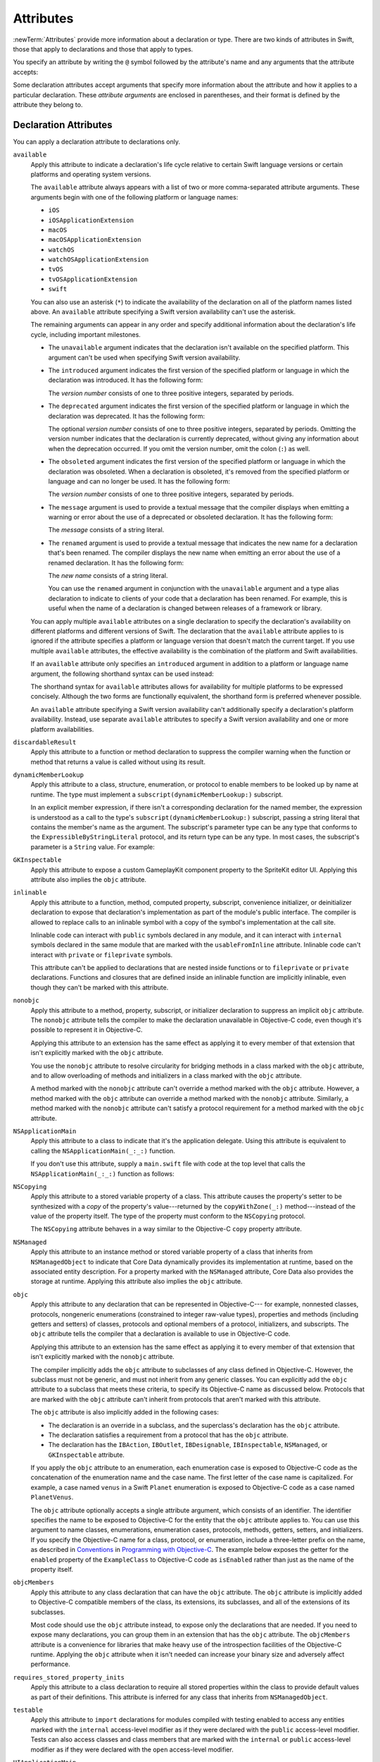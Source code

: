 Attributes
==========

:newTerm:`Attributes` provide more information about a declaration or type.
There are two kinds of attributes in Swift, those that apply to declarations
and those that apply to types.

.. NOTE: The first example isn't relevant anymore,
    because ``required`` is now a CS-keyword and no longer an attribute.
    I'm keeping this paragraph in a note so I can bring it back after
    we have a suitable replacement attribute to include in the example.

    For instance, the ``required`` attribute---when applied to a designated or convenience initializer
    declaration of a class---indicates that every subclass must implement that initializer.
    And the ``noreturn`` attribute---when applied to a function or method type---indicates that
    the function or method doesn't return to its caller.

You specify an attribute by writing the ``@`` symbol followed by the attribute's name
and any arguments that the attribute accepts:

.. syntax-outline::

    @<#attribute name#>
    @<#attribute name#>(<#attribute arguments#>)

Some declaration attributes accept arguments that specify more information about the attribute
and how it applies to a particular declaration. These *attribute arguments* are enclosed
in parentheses, and their format is defined by the attribute they belong to.


.. _Attributes_DeclarationAttributes:

Declaration Attributes
----------------------

You can apply a declaration attribute to declarations only.

``available``
    Apply this attribute to indicate a declaration's life cycle
    relative to certain Swift language versions
    or certain platforms and operating system versions.

    The ``available`` attribute always appears
    with a list of two or more comma-separated attribute arguments.
    These arguments begin with one of the following platform or language names:

    * ``iOS``
    * ``iOSApplicationExtension``
    * ``macOS``
    * ``macOSApplicationExtension``
    * ``watchOS``
    * ``watchOSApplicationExtension``
    * ``tvOS``
    * ``tvOSApplicationExtension``
    * ``swift``

    .. For the list in source, see include/swift/AST/PlatformKinds.def

    You can also use an asterisk (``*``) to indicate the
    availability of the declaration on all of the platform names listed above.
    An ``available`` attribute specifying a Swift version availability can't
    use the asterisk.

    The remaining arguments can appear in any order
    and specify additional information about the declaration's life cycle,
    including important milestones.

    * The ``unavailable`` argument indicates that the declaration isn't available on the specified platform.
      This argument can't be used when specifying Swift version availability.
    * The ``introduced`` argument indicates the first version of the specified platform or language in which the declaration was introduced.
      It has the following form:

      .. syntax-outline::

          introduced: <#version number#>

      The *version number* consists of one to three positive integers, separated by periods.
    * The ``deprecated`` argument indicates the first version of the specified platform or language in which the declaration was deprecated.
      It has the following form:

      .. syntax-outline::

          deprecated: <#version number#>

      The optional *version number* consists of one to three positive integers, separated by periods.
      Omitting the version number indicates that the declaration is currently deprecated,
      without giving any information about when the deprecation occurred.
      If you omit the version number, omit the colon (``:``) as well.
    * The ``obsoleted`` argument indicates the first version of the specified platform or language in which the declaration was obsoleted.
      When a declaration is obsoleted, it's removed from the specified platform or language and can no longer be used.
      It has the following form:

      .. syntax-outline::

          obsoleted: <#version number#>

      The *version number* consists of one to three positive integers, separated by periods.
    * The ``message`` argument is used to provide a textual message that the compiler displays
      when emitting a warning or error about the use of a deprecated or obsoleted declaration.
      It has the following form:

      .. syntax-outline::

          message: <#message#>

      The *message* consists of a string literal.
    * The ``renamed`` argument is used to provide a textual message
      that indicates the new name for a declaration that's been renamed.
      The compiler displays the new name
      when emitting an error about the use of a renamed declaration.
      It has the following form:

      .. syntax-outline::

          renamed: <#new name#>

      The *new name* consists of a string literal.

      You can use the ``renamed`` argument in conjunction with the ``unavailable``
      argument and a type alias declaration to indicate to clients of your code
      that a declaration has been renamed. For example, this is useful when the name
      of a declaration is changed between releases of a framework or library.

      .. testcode:: renamed1
         :compile: true

         -> // First release
         -> protocol MyProtocol {
                // protocol definition
            }

      .. testcode:: renamed2
         :compile: true

         -> // Subsequent release renames MyProtocol
         -> protocol MyRenamedProtocol {
                // protocol definition
            }
         ---
         -> @available(*, unavailable, renamed: "MyRenamedProtocol")
            typealias MyProtocol = MyRenamedProtocol

    .. x*  Bogus * paired with the one in the listing, to fix VIM syntax highlighting.

    You can apply multiple ``available`` attributes on a single declaration
    to specify the declaration's availability on different platforms
    and different versions of Swift.
    The declaration that the ``available`` attribute applies to
    is ignored if the attribute specifies
    a platform or language version that doesn't match the current target.
    If you use multiple ``available`` attributes,
    the effective availability is the combination of
    the platform and Swift availabilities.

    .. assertion:: multipleAvalableAttributes

       // REPL needs all the attributes on the same line as the  declaration.
       -> @available(iOS 9, *) @available(macOS 10.9, *) func foo() { }
       -> foo()

    .. x*  Bogus * paired with the one in the listing, to fix VIM syntax highlighting.

    If an ``available`` attribute only specifies an ``introduced`` argument
    in addition to a platform or language name argument,
    the following shorthand syntax can be used instead:

    .. syntax-outline::

        @available(<#platform name#> <#version number#>, *)
        @available(swift <#version number#>)

    The shorthand syntax for ``available`` attributes allows for
    availability for multiple platforms to be expressed concisely.
    Although the two forms are functionally equivalent,
    the shorthand form is preferred whenever possible.

    .. testcode:: availableShorthand
       :compile: true

       -> @available(iOS 10.0, macOS 10.12, *)
       -> class MyClass {
              // class definition
          }

    .. x*  Bogus * paired with the one in the listing, to fix VIM syntax highlighting.
    
    An ``available`` attribute specifying a Swift version availability can't
    additionally specify a declaration's platform availability.
    Instead, use separate ``available`` attributes to specify a Swift
    version availability and one or more platform availabilities. 
    
    .. testcode:: availableMultipleAvailabilities
       :compile: true
       
       -> @available(swift 3.0.2)
       -> @available(macOS 10.12, *)
       -> struct MyStruct {
              // struct definition
          }

    .. x*  Bogus * paired with the one in the listing, to fix VIM syntax highlighting.

``discardableResult``
   Apply this attribute to a function or method declaration
   to suppress the compiler warning
   when the function or method that returns a value
   is called without using its result.

``dynamicMemberLookup``
   Apply this attribute to a class, structure, enumeration, or protocol
   to enable members to be looked up by name at runtime.
   The type must implement a ``subscript(dynamicMemberLookup:)`` subscript.

   In an explicit member expression,
   if there isn't a corresponding declaration for the named member,
   the expression is understood as a call to
   the type's ``subscript(dynamicMemberLookup:)`` subscript,
   passing a string literal that contains the member's name as the argument.
   The subscript's parameter type can be any type
   that conforms to the ``ExpressibleByStringLiteral`` protocol,
   and its return type can be any type.
   In most cases, the subscript's parameter is a ``String`` value.
   For example:

   .. testcode:: dynamicMemberLookup
      :compile: true

      -> @dynamicMemberLookup
      -> struct DynamicStruct {
             let dictionary = ["someDynamicMember": 325,
                               "someOtherMember": 787]
             subscript(dynamicMember member: String) -> Int {
                 return dictionary[member] ?? 1054
             }
         }
      -> let s = DynamicStruct()
      ---
      // Using dynamic member lookup
      -> let dynamic = s.someDynamicMember
      -> print(dynamic)
      <- 325
      ---
      // Calling the underlying subscript directly
      -> let equivalent = s[dynamicMember: "someDynamicMember"]
      -> print(dynamic == equivalent)
      <- true

``GKInspectable``
    Apply this attribute to expose a custom GameplayKit component property
    to the SpriteKit editor UI.
    Applying this attribute also implies the ``objc`` attribute.

    .. See also <rdar://problem/27287369> Document @GKInspectable attribute
       which we will want to link to, once it's written.

``inlinable``
    Apply this attribute to a
    function, method, computed property, subscript,
    convenience initializer, or deinitializer declaration
    to expose that declaration's implementation
    as part of the module's public interface.
    The compiler is allowed to replace calls to an inlinable symbol
    with a copy of the symbol's implementation at the call site.

    Inlinable code
    can interact with ``public`` symbols declared in any module,
    and it can interact with ``internal`` symbols
    declared in the same module
    that are marked with the ``usableFromInline`` attribute.
    Inlinable code can't interact with ``private`` or ``fileprivate`` symbols.

    This attribute can't be applied
    to declarations that are nested inside functions
    or to ``fileprivate`` or ``private`` declarations.
    Functions and closures that are defined inside an inlinable function
    are implicitly inlinable,
    even though they can't be marked with this attribute.

    .. assertion:: cant-inline-private

       >> @inlinable private func f() { }
       !! <REPL Input>:1:1: error: '@inlinable' attribute can only be applied to public declarations, but 'f' is private
       !! @inlinable private func f() { }
       !! ^~~~~~~~~~~

    .. assertion:: cant-inline-nested

       >> public func outer() {
       >> @inlinable func f() { }
       >> }
       !! <REPL Input>:2:3: error: '@inlinable' attribute can only be applied to public declarations, but 'f' is private
       !! @inlinable func f() { }
       !! ^~~~~~~~~~~
       !!-

    .. TODO: When we get resilience, this will actually be a problem.
       Until then, per discussion with [Contributor 6004], there's no (supported) way
       for folks to get into the state where this behavior would be triggered.

        If a project uses a module that includes inlinable functions,
        the inlined copies aren't necessarily updated
        when the module's implementation of the function changes.
        For this reason,
        an inlinable function must be compatible with
        every past version of that function.
        In most cases, this means
        externally visible aspects of their implementation can't be changed.
        For example,
        an inlinable hash function can't change what algorithm is used ---
        inlined copies outside the module would use the old algorithm
        and the noninlined copy would use the new algorithm,
        yielding inconsistent results.

``nonobjc``
    Apply this attribute to a
    method, property, subscript, or initializer declaration
    to suppress an implicit ``objc`` attribute.
    The ``nonobjc`` attribute tells the compiler
    to make the declaration unavailable in Objective-C code,
    even though it's possible to represent it in Objective-C.

    Applying this attribute to an extension
    has the same effect as
    applying it to every member of that extension
    that isn't explicitly marked with the ``objc`` attribute.

    You use the ``nonobjc`` attribute to resolve circularity
    for bridging methods in a class marked with the ``objc`` attribute,
    and to allow overloading of methods and initializers
    in a class marked with the ``objc`` attribute.

    A method marked with the ``nonobjc`` attribute
    can't override a method marked with the ``objc`` attribute.
    However, a method marked with the ``objc`` attribute
    can override a method marked with the ``nonobjc`` attribute.
    Similarly, a method marked with the ``nonobjc`` attribute
    can't satisfy a protocol requirement
    for a method marked with the ``objc`` attribute.

``NSApplicationMain``
    Apply this attribute to a class
    to indicate that it's the application delegate.
    Using this attribute is equivalent to calling the
    ``NSApplicationMain(_:_:)`` function.

    If you don't use this attribute,
    supply a ``main.swift`` file with code at the top level
    that calls the ``NSApplicationMain(_:_:)`` function as follows:

    .. testcode:: nsapplicationmain

       -> import AppKit
       -> NSApplicationMain(CommandLine.argc, CommandLine.unsafeArgv)
       !$ No Info.plist file in application bundle or no NSPrincipalClass in the Info.plist file, exiting

``NSCopying``
    Apply this attribute to a stored variable property of a class.
    This attribute causes the property's setter to be synthesized with a *copy*
    of the property's value---returned by the ``copyWithZone(_:)`` method---instead of the
    value of the property itself.
    The type of the property must conform to the ``NSCopying`` protocol.

    The ``NSCopying`` attribute behaves in a way similar to the Objective-C ``copy``
    property attribute.

    .. TODO: If and when Dave includes a section about this in the Guide,
        provide a link to the relevant section.

``NSManaged``
    Apply this attribute to an instance method or stored variable property
    of a class that inherits from ``NSManagedObject``
    to indicate that Core Data dynamically provides its implementation at runtime,
    based on the associated entity description.
    For a property marked with the ``NSManaged`` attribute,
    Core Data also provides the storage at runtime.
    Applying this attribute also implies the ``objc`` attribute.

``objc``
    Apply this attribute to any declaration that can be represented in Objective-C---
    for example, nonnested classes, protocols,
    nongeneric enumerations (constrained to integer raw-value types),
    properties and methods (including getters and setters) of classes,
    protocols and optional members of a protocol,
    initializers, and subscripts.
    The ``objc`` attribute tells the compiler
    that a declaration is available to use in Objective-C code.

    Applying this attribute to an extension
    has the same effect as
    applying it to every member of that extension
    that isn't explicitly marked with the ``nonobjc`` attribute.

    The compiler implicitly adds the ``objc`` attribute
    to subclasses of any class defined in Objective-C.
    However, the subclass must not be generic,
    and must not inherit from any generic classes.
    You can explicitly add the ``objc`` attribute
    to a subclass that meets these criteria,
    to specify its Objective-C name as discussed below.
    Protocols that are marked with the ``objc`` attribute can't inherit
    from protocols that aren't marked with this attribute.

    The ``objc`` attribute is also implicitly added in the following cases:

    * The declaration is an override in a subclass,
      and the superclass's declaration has the ``objc`` attribute.
    * The declaration satisfies a requirement
      from a protocol that has the ``objc`` attribute.
    * The declaration has the ``IBAction``, ``IBOutlet``,
      ``IBDesignable``, ``IBInspectable``,
      ``NSManaged``, or ``GKInspectable`` attribute.

    If you apply the ``objc`` attribute to an enumeration,
    each enumeration case is exposed to Objective-C code
    as the concatenation of the enumeration name and the case name.
    The first letter of the case name is capitalized.
    For example, a case named ``venus`` in a Swift ``Planet`` enumeration
    is exposed to Objective-C code as a case named ``PlanetVenus``.

    The ``objc`` attribute optionally accepts a single attribute argument,
    which consists of an identifier.
    The identifier specifies the name to be exposed to Objective-C
    for the entity that the ``objc`` attribute applies to.
    You can use this argument to name
    classes, enumerations, enumeration cases, protocols,
    methods, getters, setters, and initializers.
    If you specify the Objective-C name
    for a class, protocol, or enumeration,
    include a three-letter prefix on the name,
    as described in `Conventions <//apple_ref/doc/uid/TP40011210-CH10-SW1>`_
    in `Programming with Objective-C <//apple_ref/doc/uid/TP40011210>`_.
    The example below exposes
    the getter for the ``enabled`` property of the ``ExampleClass``
    to Objective-C code as ``isEnabled``
    rather than just as the name of the property itself.

    .. testcode:: objc-attribute
       :compile: true

       >> import Foundation
       -> class ExampleClass: NSObject {
             @objc var enabled: Bool {
                @objc(isEnabled) get {
                   // Return the appropriate value
       >>          return true
                }
             }
          }

``objcMembers``
    Apply this attribute to any class declaration
    that can have the ``objc`` attribute.
    The ``objc`` attribute is implicitly added
    to Objective-C compatible members of the class,
    its extensions, its subclasses, and all of the extensions of its subclasses.

    Most code should use the ``objc`` attribute instead,
    to expose only the declarations that are needed.
    If you need to expose many declarations,
    you can group them in an extension that has the ``objc`` attribute.
    The ``objcMembers`` attribute is a convenience for
    libraries that make heavy use of
    the introspection facilities of the Objective-C runtime.
    Applying the ``objc`` attribute when it isn't needed
    can increase your binary size and adversely affect performance.

    .. The binary size comes from the additional thunks
       to translate between calling conventions.
       The performance of linking and launch are slower
       because of the larger symbol table slowing dyld down.

``requires_stored_property_inits``
    Apply this attribute to a class declaration
    to require all stored properties within the class
    to provide default values as part of their definitions.
    This attribute is inferred for any class
    that inherits from ``NSManagedObject``.

    .. assertion:: requires_stored_property_inits-requires-default-values

       >> @requires_stored_property_inits class DefaultValueProvided {
              var value: Int = -1
              init() { self.value = 0 }
          }
          @requires_stored_property_inits class NoDefaultValue {
              var value: Int
              init() { self.value = 0 }
          }
       !! <REPL Input>:2:7: error: stored property 'value' requires an initial value
       !! var value: Int
       !! ^
       !! <REPL Input>:1:39: note: class 'NoDefaultValue' requires all stored properties to have initial values
       !! @requires_stored_property_inits class NoDefaultValue {
       !! ^

``testable``
    Apply this attribute to ``import`` declarations
    for modules compiled with testing enabled
    to access any entities marked with the ``internal`` access-level modifier
    as if they were declared with the ``public`` access-level modifier.
    Tests can also access classes and class members
    that are marked with the ``internal`` or ``public`` access-level modifier
    as if they were declared with the ``open`` access-level modifier.

``UIApplicationMain``
    Apply this attribute to a class
    to indicate that it's the application delegate.
    Using this attribute is equivalent to calling the
    ``UIApplicationMain`` function and
    passing this class's name as the name of the delegate class.

    If you don't use this attribute,
    supply a ``main.swift`` file with code at the top level
    that calls the `UIApplicationMain(_:_:_:_:) <//apple_ref/swift/func/c:@F@UIApplicationMain>`_ function.
    For example,
    if your app uses a custom subclass of ``UIApplication``
    as its principal class,
    call the ``UIApplicationMain(_:_:_:_:)`` function
    instead of using this attribute.

``usableFromInline``
    Apply this attribute to a
    function, method, computed property, subscript,
    initializer, or deinitializer declaration
    to allow that symbol to be used in inlinable code
    that's defined in the same module as the declaration.
    The declaration must have the ``internal`` access level modifier.

    Like the ``public`` access level modifier,
    this attribute
    exposes the declaration as part of the module's public interface.
    Unlike ``public``,
    the compiler doesn't allow declarations marked with ``usableFromInline``
    to be referenced by name in code outside the module,
    even though the declaration's symbol is exported.
    However, code outside the module might still be able
    to interact with the declaration's symbol by using runtime behavior.

    Declarations marked with the ``inlinable`` attribute
    are implicitly usable from inlinable code.
    Although either ``inlinable`` or ``usableFromInline``
    can be applied to ``internal`` declarations,
    applying both attributes is an error.

    .. assertion:: usableFromInline-and-inlinable-is-redundant

       >> @usableFromInline @inlinable internal func f() { }
       !! <REPL Input>:1:1: warning: '@inlinable' declaration is already '@usableFromInline'
       !! @usableFromInline @inlinable internal func f() { }
       !! ^~~~~~~~~~~~~~~~~~

``warn_unqualified_access``
    Apply this attribute to a
    top-level function, instance method, or class or static method
    to trigger warnings when that function or method is used
    without a preceding qualifier,
    such as a module name, type name, or instance variable or constant.
    Use this attribute to help discourage ambiguity between functions
    with the same name that are accessible from the same scope.

    For example,
    the Swift standard library includes both a top-level
    `min(_:_:) <//apple_ref/swift/func/s:s3minyxx_xtSLRzlF>`_
    function and a
    `min() <//apple_ref/swift/intfm/Sequence/s:STsSL7ElementRpzrlE3minABSgyF>`_
    method for sequences with comparable elements.
    The sequence method is declared with the ``warn_unqualified_access`` attribute
    to help reduce confusion
    when attempting to use one or the other from within a ``Sequence`` extension.

.. _Attributes_DeclarationAttributesUsedByInterfaceBuilder:

Declaration Attributes Used by Interface Builder
~~~~~~~~~~~~~~~~~~~~~~~~~~~~~~~~~~~~~~~~~~~~~~~~

Interface Builder attributes are declaration attributes
used by Interface Builder to synchronize with Xcode.
Swift provides the following Interface Builder attributes:
``IBAction``, ``IBOutlet``, ``IBDesignable``, and ``IBInspectable``.
These attributes are conceptually the same as their
Objective-C counterparts.

.. TODO: Need to link to the relevant discussion of these attributes in Objc.

You apply the ``IBOutlet`` and ``IBInspectable`` attributes
to property declarations of a class. You apply the ``IBAction`` attribute
to method declarations of a class and the ``IBDesignable`` attribute
to class declarations.

Applying the ``IBAction``, ``IBOutlet``, ``IBDesignable``, or ``IBInspectable`` attribute
also implies the ``objc`` attribute.


.. _Attributes_TypeAttributes:

Type Attributes
---------------

You can apply type attributes to types only.

``autoclosure``
    This attribute is used to delay the evaluation of an expression
    by automatically wrapping that expression in a closure with no arguments.
    Apply this attribute to a parameter's type in a method or function declaration,
    for a parameter of a function type that takes no arguments
    and that returns a value of the type of the expression.
    For an example of how to use the ``autoclosure`` attribute,
    see :ref:`Closures_Autoclosures` and :ref:`Types_FunctionType`.

``convention``
   Apply this attribute to the type of a function
   to indicate its calling conventions.

   The ``convention`` attribute always appears with
   one of the attribute arguments below.

   * The ``swift`` argument is used to indicate a Swift function reference.
     This is the standard calling convention for function values in Swift.
   * The ``block`` argument is used to indicate an Objective-C compatible block reference.
     The function value is represented as a reference to the block object,
     which is an ``id``-compatible Objective-C object that embeds its invocation
     function within the object.
     The invocation function uses the C calling convention.
   * The ``c`` argument is used to indicate a C function reference.
     The function value carries no context and uses the C calling convention.

   A function with C function calling conventions can be used as
   a function with Objective-C block calling conventions,
   and a function with Objective-C block calling conventions can be used as
   a function with Swift function calling conventions.
   However, only nongeneric global functions, and
   local functions or closures that don't capture any local variables,
   can be used as a function with C function calling conventions.

``escaping``
    Apply this attribute to a parameter's type in a method or function declaration
    to indicate that the parameter's value can be stored for later execution.
    This means that the value is allowed to outlive the lifetime of the call.
    Function type parameters with the ``escaping`` type attribute
    require explicit use of ``self.`` for properties or methods.
    For an example of how to use the ``escaping`` attribute,
    see :ref:`Closures_Noescape`.

.. syntax-grammar::

    Grammar of an attribute

    attribute --> ``@`` attribute-name attribute-argument-clause-OPT
    attribute-name --> identifier
    attribute-argument-clause --> ``(`` balanced-tokens-OPT ``)``
    attributes --> attribute attributes-OPT

    balanced-tokens --> balanced-token balanced-tokens-OPT
    balanced-token --> ``(`` balanced-tokens-OPT ``)``
    balanced-token --> ``[`` balanced-tokens-OPT ``]``
    balanced-token --> ``{`` balanced-tokens-OPT ``}``
    balanced-token --> Any identifier, keyword, literal, or operator
    balanced-token --> Any punctuation except ``(``, ``)``, ``[``, ``]``, ``{``, or ``}``

